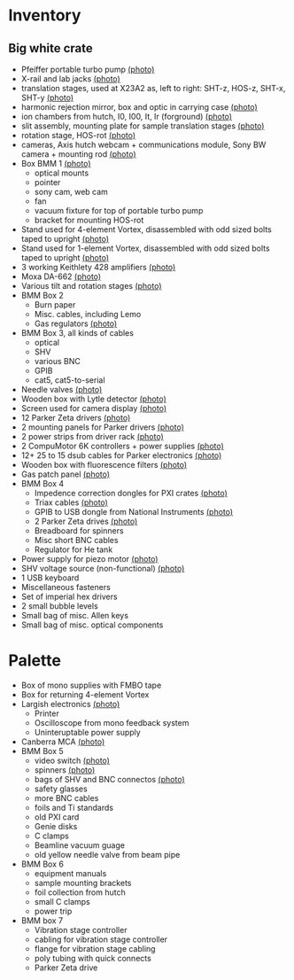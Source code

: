 
* Inventory

** Big white crate

 + Pfeiffer portable turbo pump [[file:photos/2014-10-07 09.56.20.jpg][(photo)]]
 + X-rail and lab jacks [[file:photos/2014-10-07 09.57.30.jpg][(photo)]]
 + translation stages, used at X23A2 as, left to right: SHT-z, HOS-z, SHT-x, SHT-y [[file:photos/2014-10-07 09.58.11.jpg][(photo)]]
 + harmonic rejection mirror, box and optic in carrying case [[file:photos/2014-10-07 09.58.46.jpg][(photo)]]
 + ion chambers from hutch, I0, I00, It, Ir (forground) [[file:photos/2014-10-07 09.59.22.jpg][(photo)]]
 + slit assembly, mounting plate for sample translation stages [[file:photos/2014-10-07 09.59.41.jpg][(photo)]]
 + rotation stage, HOS-rot [[file:photos/2014-10-07 09.59.58.jpg][(photo)]]
 + cameras, Axis hutch webcam + communications module, Sony BW camera + mounting rod [[file:photos/2014-10-07 10.00.42.jpg][(photo)]]
 + Box BMM 1  [[file:photos/2014-10-07 10.25.20.jpg][(photo)]]
   - optical mounts
   - pointer
   - sony cam, web cam
   - fan
   - vacuum fixture for top of portable turbo pump
   - bracket for mounting HOS-rot
 + Stand used for 4-element Vortex, disassembled with odd sized bolts taped to upright [[file:photos/2014-10-07 10.38.01.jpg][(photo)]]
 + Stand used for 1-element Vortex, disassembled with odd sized bolts taped to upright [[file:photos/2014-10-07 11.26.26.jpg][(photo)]]
 + 3 working Keithlety 428 amplifiers [[file:photos/2014-10-07 10.44.06.jpg][(photo)]]
 + Moxa DA-662 [[file:photos/2014-10-07 10.48.20.jpg][(photo)]]
 + Various tilt and rotation stages [[file:photos/2014-10-07 11.03.04.jpg][(photo)]]
 + BMM Box 2
   - Burn paper
   - Misc. cables, including Lemo
   - Gas regulators [[file:photos/2014-10-08 10.57.59.jpg][(photo)]]
 + BMM Box 3, all kinds of cables
   - optical
   - SHV
   - various BNC
   - GPIB
   - cat5, cat5-to-serial
 + Needle valves [[file:photos/2014-10-08 10.57.59.jpg][(photo)]]
 + Wooden box with Lytle detector [[file:photos/2014-10-07 11.22.18.jpg][(photo)]]
 + Screen used for camera display [[file:photos/2014-10-07 14.51.36.jpg][(photo)]]
 + 12 Parker Zeta drivers [[file:photos/2014-10-09 13.44.53.jpg][(photo)]]
 + 2 mounting panels for Parker drivers [[file:photos/2014-10-09 16.06.25.jpg][(photo)]]
 + 2 power strips from driver rack [[file:photos/2014-10-09 16.09.38.jpg][(photo)]]
 + 2 CompuMotor 6K controllers + power supplies [[file:photos/2014-10-09 16.14.50.jpg][(photo)]]
 + 12+ 25 to 15 dsub cables for Parker electronics [[file:photos/2014-10-09 16.23.07.jpg][(photo)]]
 + Wooden box with fluorescence filters [[file:photos/2014-10-09 13.33.56.jpg][(photo)]]
 + Gas patch panel [[file:photos/2014-10-09 13.29.05.jpg][(photo)]]
 + BMM Box 4
   - Impedence correction dongles for PXI crates [[file:photos/2014-10-08 12.04.24.jpg][(photo)]]
   - Triax cables [[file:photos/2014-10-09 13.32.37.jpg][(photo)]]
   - GPIB to USB dongle from National Instruments [[file:photos/2014-10-09 13.31.33.jpg][(photo)]]
   - 2 Parker Zeta drives [[file:photos/2014-10-09 13.27.13.jpg][(photo)]]
   - Breadboard for spinners
   - Misc short BNC cables
   - Regulator for He tank
 + Power supply for piezo motor [[file:photos/2014-10-09 16.36.54.jpg][(photo)]]
 + SHV voltage source (non-functional) [[file:photos/2014-10-09 16.37.15.jpg][(photo)]]
 + 1 USB keyboard
 + Miscellaneous fasteners
 + Set of imperial hex drivers
 + 2 small bubble levels
 + Small bag of misc. Allen keys
 + Small bag of misc. optical components

* Palette

 + Box of mono supplies with FMBO tape
 + Box for returning 4-element Vortex
 + Largish electronics [[file:photos/2014-10-16 15.12.16.jpg][(photo)]]
   - Printer
   - Oscilloscope from mono feedback system
   - Uninteruptable power supply
 + Canberra MCA [[file:photos/2014-10-16 15.28.21.jpg][(photo)]]
 + BMM Box 5
   - video switch [[file:photos/2014-10-10%2013.42.12][(photo)]]
   - spinners [[file:photos/2014-10-10 13.41.47.jpg][(photo)]]
   - bags of SHV and BNC connectos [[file:photos/2014-10-10 13.42.34.jpg][(photo)]]
   - safety glasses
   - more BNC cables
   - foils and Ti standards
   - old PXI card
   - Genie disks
   - C clamps
   - Beamline vacuum guage
   - old yellow needle valve from beam pipe
 + BMM Box 6
   - equipment manuals
   - sample mounting brackets
   - foil collection from hutch
   - small C clamps
   - power trip
 + BMM box 7
   - Vibration stage controller
   - cabling for vibration stage controller
   - flange for vibration stage cabling
   - poly tubing with quick connects
   - Parker Zeta drive
